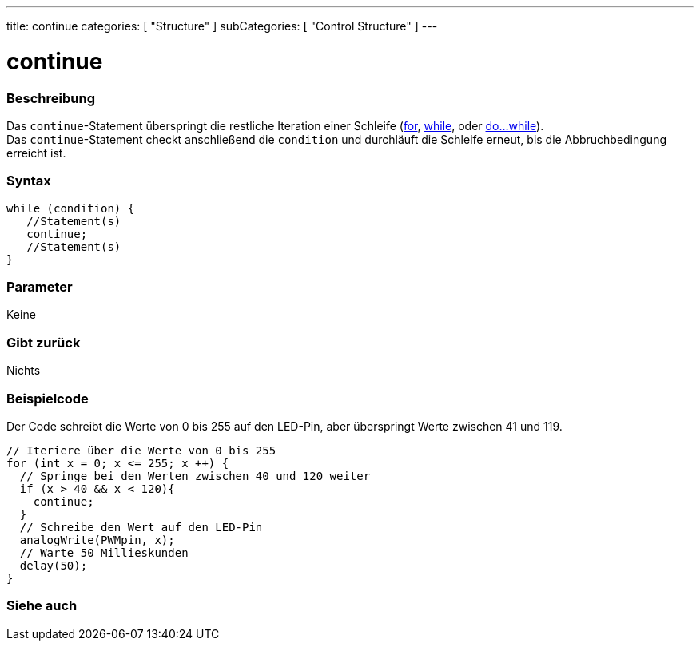 ---
title: continue
categories: [ "Structure" ]
subCategories: [ "Control Structure" ]
---





= continue


// OVERVIEW SECTION STARTS
[#overview]
--

[float]
=== Beschreibung
[%hardbreaks]
Das `continue`-Statement überspringt die restliche Iteration einer Schleife (link:../for[for], link:../while[while], oder link:../dowhile[do...while]).
Das `continue`-Statement checkt anschließend die `condition` und durchläuft die Schleife erneut, bis die Abbruchbedingung erreicht ist.
[%hardbreaks]

[float]
=== Syntax
[source,arduino]
----
while (condition) {
   //Statement(s)
   continue;
   //Statement(s)
}
----

[float]
=== Parameter
Keine

[float]
=== Gibt zurück
Nichts
--
// OVERVIEW SECTION ENDS




// HOW TO USE SECTION STARTS
[#howtouse]
--

[float]
=== Beispielcode
// Describe what the example code is all about and add relevant code   ►►►►► THIS SECTION IS MANDATORY ◄◄◄◄◄
Der Code schreibt die Werte von 0 bis 255 auf den LED-Pin, aber überspringt Werte zwischen 41 und 119.

[source,arduino]
----
// Iteriere über die Werte von 0 bis 255
for (int x = 0; x <= 255; x ++) {
  // Springe bei den Werten zwischen 40 und 120 weiter
  if (x > 40 && x < 120){
    continue;
  }
  // Schreibe den Wert auf den LED-Pin
  analogWrite(PWMpin, x);
  // Warte 50 Millieskunden
  delay(50);
}
----


--
// HOW TO USE SECTION ENDS



// SEE ALSO SECTION BEGINS
[#see_also]
--

[float]
=== Siehe auch

[role="language"]

--
// SEE ALSO SECTION ENDS
